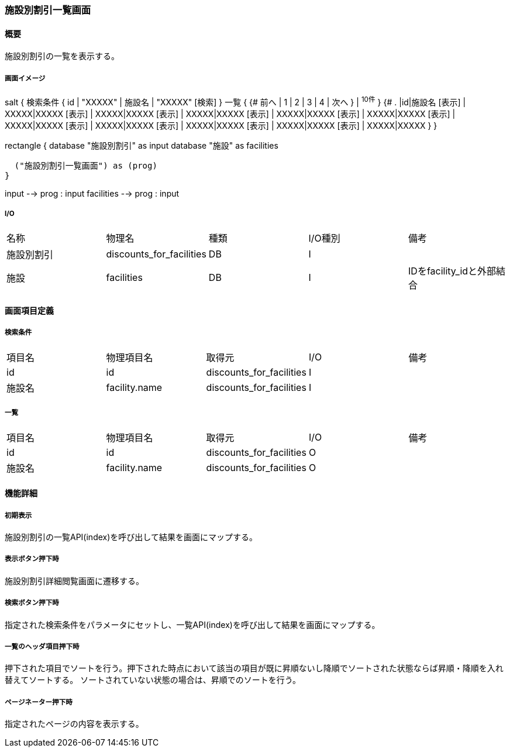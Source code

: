 === 施設別割引一覧画面

==== 概要

[.lead]
施設別割引の一覧を表示する。

===== 画面イメージ
[plantuml]
--
salt
{
  検索条件
  {
      id | "XXXXX" | 施設名 | "XXXXX"
    [検索]
  }
  一覧
  {
    {#
      前へ | 1 | 2 | 3 | 4 | 次へ
    } | ^10件^
  }
  {#
    . |id|施設名
        [表示] | XXXXX|XXXXX
        [表示] | XXXXX|XXXXX
        [表示] | XXXXX|XXXXX
        [表示] | XXXXX|XXXXX
        [表示] | XXXXX|XXXXX
        [表示] | XXXXX|XXXXX
        [表示] | XXXXX|XXXXX
        [表示] | XXXXX|XXXXX
        [表示] | XXXXX|XXXXX
        [表示] | XXXXX|XXXXX
      }
}

--
[plantuml]
--
rectangle {
  database "施設別割引" as input
  database "施設" as facilities

  ("施設別割引一覧画面") as (prog)
}

input --> prog : input
facilities --> prog : input
--

===== I/O

|======================================
| 名称 | 物理名 | 種類 | I/O種別 | 備考
| 施設別割引 | discounts_for_facilities | DB | I |
| 施設 | facilities | DB | I | IDをfacility_idと外部結合
|======================================

<<<

==== 画面項目定義

===== 検索条件
|======================================
| 項目名 | 物理項目名 | 取得元 | I/O | 備考
| id | id | discounts_for_facilities | I |
| 施設名 | facility.name | discounts_for_facilities | I |
|======================================

===== 一覧
|======================================
| 項目名 | 物理項目名 | 取得元 | I/O | 備考
| id | id | discounts_for_facilities | O |
| 施設名 | facility.name | discounts_for_facilities | O |
|======================================

<<<

==== 機能詳細

===== 初期表示

施設別割引の一覧API(index)を呼び出して結果を画面にマップする。

===== 表示ボタン押下時

施設別割引詳細閲覧画面に遷移する。

===== 検索ボタン押下時

指定された検索条件をパラメータにセットし、一覧API(index)を呼び出して結果を画面にマップする。

===== 一覧のヘッダ項目押下時

押下された項目でソートを行う。押下された時点において該当の項目が既に昇順ないし降順でソートされた状態ならば昇順・降順を入れ替えてソートする。
ソートされていない状態の場合は、昇順でのソートを行う。

===== ページネーター押下時

指定されたページの内容を表示する。

<<<

